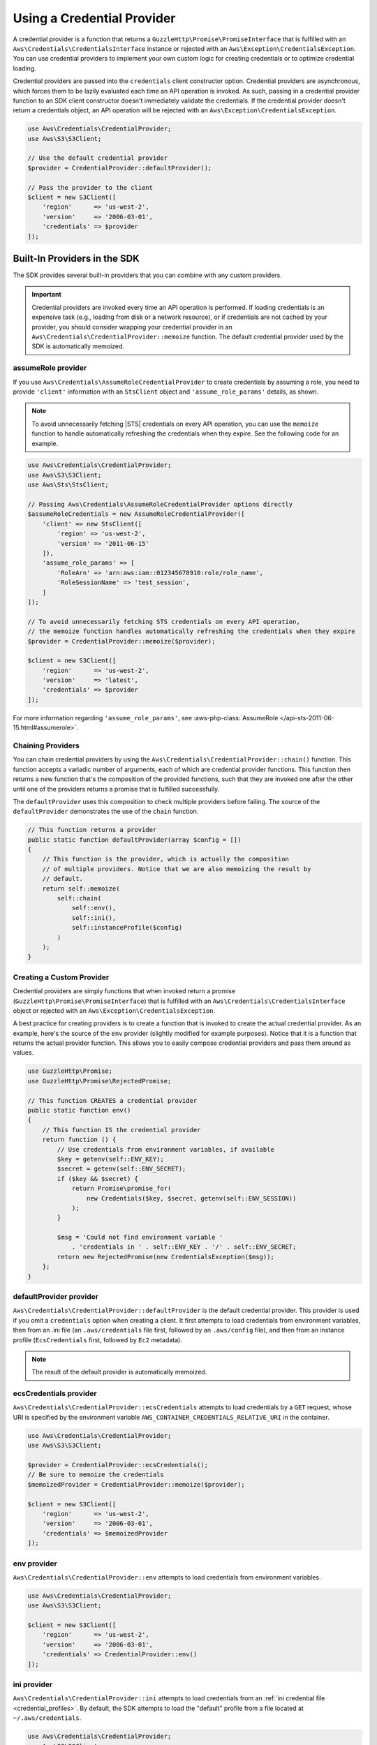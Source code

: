 .. Copyright 2010-2018 Amazon.com, Inc. or its affiliates. All Rights Reserved.

   This work is licensed under a Creative Commons Attribution-NonCommercial-ShareAlike 4.0
   International License (the "License"). You may not use this file except in compliance with the
   License. A copy of the License is located at http://creativecommons.org/licenses/by-nc-sa/4.0/.

   This file is distributed on an "AS IS" BASIS, WITHOUT WARRANTIES OR CONDITIONS OF ANY KIND,
   either express or implied. See the License for the specific language governing permissions and
   limitations under the License.

===========================
Using a Credential Provider
===========================

.. meta::
   :description: How to configure anonymous access for AWS Services using the AWS SDK for PHP.
   :keywords:


A credential provider is a function that returns a ``GuzzleHttp\Promise\PromiseInterface``
that is fulfilled with an ``Aws\Credentials\CredentialsInterface`` instance or
rejected with an ``Aws\Exception\CredentialsException``. You can use credential
providers to implement your own custom logic for creating credentials or to
optimize credential loading.

Credential providers are passed into the ``credentials`` client constructor
option. Credential providers are asynchronous, which forces them to be lazily
evaluated each time an API operation is invoked. As such, passing in a
credential provider function to an SDK client constructor doesn't immediately
validate the credentials. If the credential provider doesn't return a
credentials object, an API operation will be rejected with an
``Aws\Exception\CredentialsException``.

.. code-block:: php

    use Aws\Credentials\CredentialProvider;
    use Aws\S3\S3Client;

    // Use the default credential provider
    $provider = CredentialProvider::defaultProvider();

    // Pass the provider to the client
    $client = new S3Client([
        'region'      => 'us-west-2',
        'version'     => '2006-03-01',
        'credentials' => $provider
    ]);
    
Built-In Providers in the SDK
=============================

The SDK provides several built-in providers that you can combine
with any custom providers.

.. important::

    Credential providers are invoked every time an API operation is performed.
    If loading credentials is an expensive task (e.g., loading from disk or a
    network resource), or if credentials are not cached by your provider,
    you should consider wrapping your credential provider in an
    ``Aws\Credentials\CredentialProvider::memoize`` function. The default
    credential provider used by the SDK is automatically memoized.

    
assumeRole provider
-------------------

If you use ``Aws\Credentials\AssumeRoleCredentialProvider`` to create credentials by assuming a role,
you need to provide ``'client'`` information with an ``StsClient`` object and
``'assume_role_params'`` details, as shown.

.. note::

   To avoid unnecessarily fetching |STS| credentials on every API operation, you can use
   the ``memoize`` function to handle automatically refreshing the credentials when they expire.
   See the following code for an example.

.. code-block:: php

    use Aws\Credentials\CredentialProvider;
    use Aws\S3\S3Client;
    use Aws\Sts\StsClient;

    // Passing Aws\Credentials\AssumeRoleCredentialProvider options directly
    $assumeRoleCredentials = new AssumeRoleCredentialProvider([
        'client' => new StsClient([
            'region' => 'us-west-2',
            'version' => '2011-06-15'
        ]),
        'assume_role_params' => [
            'RoleArn' => 'arn:aws:iam::012345678910:role/role_name',
            'RoleSessionName' => 'test_session',
        ]
    ]);

    // To avoid unnecessarily fetching STS credentials on every API operation,
    // the memoize function handles automatically refreshing the credentials when they expire
    $provider = CredentialProvider::memoize($provider);

    $client = new S3Client([
        'region'      => 'us-west-2',
        'version'     => 'latest',
        'credentials' => $provider
    ]);


For more information regarding ``'assume_role_params'``, see :aws-php-class:`AssumeRole </api-sts-2011-06-15.html#assumerole>`.

Chaining Providers
------------------

You can chain credential providers by using the
``Aws\Credentials\CredentialProvider::chain()`` function. This function accepts
a variadic number of arguments, each of which are credential provider
functions. This function then returns a new function that's the composition of
the provided functions, such that they are invoked one after the other until one
of the providers returns a promise that is fulfilled successfully.

The ``defaultProvider`` uses this composition to check multiple
providers before failing. The source of the ``defaultProvider`` demonstrates
the use of the ``chain`` function.

.. code-block:: php

    // This function returns a provider
    public static function defaultProvider(array $config = [])
    {
        // This function is the provider, which is actually the composition
        // of multiple providers. Notice that we are also memoizing the result by
        // default.
        return self::memoize(
            self::chain(
                self::env(),
                self::ini(),
                self::instanceProfile($config)
            )
        );
    }

Creating a Custom Provider
--------------------------

Credential providers are simply functions that when invoked return a promise
(``GuzzleHttp\Promise\PromiseInterface``) that is fulfilled with an
``Aws\Credentials\CredentialsInterface`` object or rejected with an
``Aws\Exception\CredentialsException``.

A best practice for creating providers is to create a function that is invoked
to create the actual credential provider. As an example, here's the source of
the ``env`` provider (slightly modified for example purposes). Notice that it
is a function that returns the actual provider function. This allows you to
easily compose credential providers and pass them around as values.

.. code-block:: php

    use GuzzleHttp\Promise;
    use GuzzleHttp\Promise\RejectedPromise;

    // This function CREATES a credential provider
    public static function env()
    {
        // This function IS the credential provider
        return function () {
            // Use credentials from environment variables, if available
            $key = getenv(self::ENV_KEY);
            $secret = getenv(self::ENV_SECRET);
            if ($key && $secret) {
                return Promise\promise_for(
                    new Credentials($key, $secret, getenv(self::ENV_SESSION))
                );
            }

            $msg = 'Could not find environment variable '
                . 'credentials in ' . self::ENV_KEY . '/' . self::ENV_SECRET;
            return new RejectedPromise(new CredentialsException($msg));
        };
    }
    
    
defaultProvider provider
------------------------

``Aws\Credentials\CredentialProvider::defaultProvider`` is the default
credential provider. This provider is used if you omit a ``credentials`` option
when creating a client. It first attempts to load credentials from environment
variables, then from an .ini file (an ``.aws/credentials`` file first, followed by an ``.aws/config`` file),
and then from an instance profile (``EcsCredentials`` first, followed by ``Ec2`` metadata).

.. note::

    The result of the default provider is automatically memoized.

ecsCredentials provider
-----------------------

``Aws\Credentials\CredentialProvider::ecsCredentials`` attempts to load
credentials by a ``GET`` request, whose URI is specified by the environment variable
``AWS_CONTAINER_CREDENTIALS_RELATIVE_URI`` in the container.

.. code-block:: php

    use Aws\Credentials\CredentialProvider;
    use Aws\S3\S3Client;

    $provider = CredentialProvider::ecsCredentials();
    // Be sure to memoize the credentials
    $memoizedProvider = CredentialProvider::memoize($provider);

    $client = new S3Client([
        'region'      => 'us-west-2',
        'version'     => '2006-03-01',
        'credentials' => $memoizedProvider
    ]);


env provider
------------

``Aws\Credentials\CredentialProvider::env`` attempts to load credentials from
environment variables.

.. code-block:: php

    use Aws\Credentials\CredentialProvider;
    use Aws\S3\S3Client;

    $client = new S3Client([
        'region'      => 'us-west-2',
        'version'     => '2006-03-01',
        'credentials' => CredentialProvider::env()
    ]);

ini provider
------------

``Aws\Credentials\CredentialProvider::ini`` attempts to load credentials from
an :ref:`ini credential file <credential_profiles>`. By default, the SDK
attempts to load the "default" profile from a file located at
``~/.aws/credentials``.

.. code-block:: php

    use Aws\Credentials\CredentialProvider;
    use Aws\S3\S3Client;

    $provider = CredentialProvider::ini();
    // Cache the results in a memoize function to avoid loading and parsing
    // the ini file on every API operation
    $provider = CredentialProvider::memoize($provider);

    $client = new S3Client([
        'region'      => 'us-west-2',
        'version'     => '2006-03-01',
        'credentials' => $provider
    ]);

You can use a custom profile or .ini file location by providing arguments to
the function that creates the provider.

.. code-block:: php

    $profile = 'production';
    $path = '/full/path/to/credentials.ini';

    $provider = CredentialProvider::ini($profile, $path);
    $provider = CredentialProvider::memoize($provider);

    $client = new S3Client([
        'region'      => 'us-west-2',
        'version'     => '2006-03-01',
        'credentials' => $provider
    ]);

instanceProfile provider
------------------------

``Aws\Credentials\CredentialProvider::instanceProfile`` attempts to load
credentials from |EC2| instance profiles.

.. code-block:: php

    use Aws\Credentials\CredentialProvider;
    use Aws\S3\S3Client;

    $provider = CredentialProvider::instanceProfile();
    // Be sure to memoize the credentials
    $memoizedProvider = CredentialProvider::memoize($provider);

    $client = new S3Client([
        'region'      => 'us-west-2',
        'version'     => '2006-03-01',
        'credentials' => $memoizedProvider
    ]);

.. note::

    You can disable this attempt to load from |EC2| instance profiles by
    setting the ``AWS_EC2_METADATA_DISABLED`` environment variable to ``true``.

Memoizing Credentials
---------------------

At times you might need to create a credential provider that remembers the
previous return value. This can be useful for performance when loading
credentials is an expensive operation or when using the ``Aws\Sdk`` class to
share a credential provider across multiple clients. You can add memoization to
a credential provider by wrapping the credential provider function in a
``memoize`` function.

.. code-block:: php

    use Aws\Credentials\CredentialProvider;

    $provider = CredentialProvider::instanceProfile();
    // Wrap the actual provider in a memoize function
    $provider = CredentialProvider::memoize($provider);

    // Pass the provider into the Sdk class and share the provider
    // across multiple clients. Each time a new client is constructed,
    // it will use the previously returned credentials as long as
    // they haven't yet expired.
    $sdk = new Aws\Sdk(['credentials' => $provider]);

    $s3 = $sdk->getS3(['region' => 'us-west-2', 'version' => 'latest']);
    $ec2 = $sdk->getEc2(['region' => 'us-west-2', 'version' => 'latest']);

    assert($s3->getCredentials() === $ec2->getCredentials());

When the memoized credentials are expired, the memoize wrapper invokes
the wrapped provider in an attempt to refresh the credentials.

